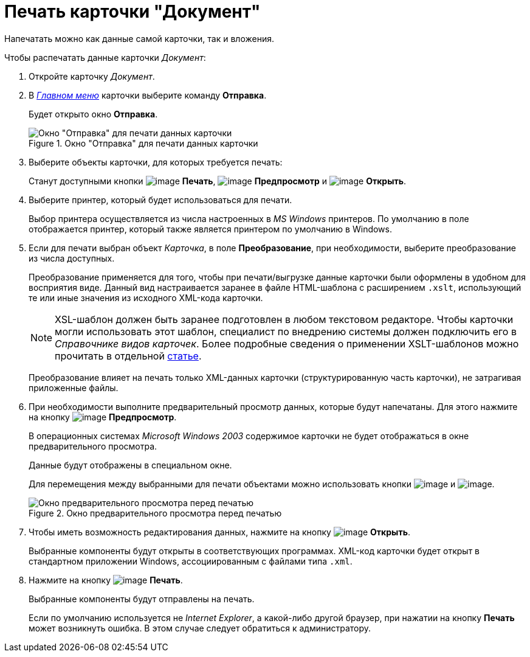 = Печать карточки "Документ"

Напечатать можно как данные самой карточки, так и вложения.

.Чтобы распечатать данные карточки _Документ_:
. Откройте карточку _Документ_.
. В xref:Dcard_menu.adoc[_Главном меню_] карточки выберите команду *Отправка*.
+
Будет открыто окно *Отправка*.
+
.Окно "Отправка" для печати данных карточки
image::Dcard_print.png[Окно "Отправка" для печати данных карточки]
+
. Выберите объекты карточки, для которых требуется печать:
+
Станут доступными кнопки image:buttons/print-large.png[image] *Печать*, image:buttons/preview.png[image] *Предпросмотр* и image:buttons/file_open.png[image] *Открыть*.
+
. Выберите принтер, который будет использоваться для печати.
+
Выбор принтера осуществляется из числа настроенных в _MS Windows_ принтеров. По умолчанию в поле отображается принтер, который также является принтером по умолчанию в Windows.
+
. Если для печати выбран объект _Карточка_, в поле *Преобразование*, при необходимости, выберите преобразование из числа доступных.
+
Преобразование применяется для того, чтобы при печати/выгрузке данные карточки были оформлены в удобном для восприятия виде. Данный вид настраивается заранее в файле HTML-шаблона с расширением `.xslt`, использующий те или иные значения из исходного XML-кода карточки.
+
[NOTE]
====
XSL-шаблон должен быть заранее подготовлен в любом текстовом редакторе. Чтобы карточки могли использовать этот шаблон, специалист по внедрению системы должен подключить его в _Справочнике видов карточек_. Более подробные сведения о применении XSLT-шаблонов можно прочитать в отдельной https://{dv}.zendesk.com/entries/20913462-{dv}-1[статье].
====
+
Преобразование влияет на печать только XML-данных карточки (структурированную часть карточки), не затрагивая приложенные файлы.
. При необходимости выполните предварительный просмотр данных, которые будут напечатаны. Для этого нажмите на кнопку image:buttons/preview.png[image] *Предпросмотр*.
+
В операционных системах _Microsoft Windows 2003_ содержимое карточки не будет отображаться в окне предварительного просмотра.
+
Данные будут отображены в специальном окне.
+
Для перемещения между выбранными для печати объектами можно использовать кнопки image:buttons/arrow_blue_left.png[image] и image:buttons/arrow_blue_right.png[image].
+
.Окно предварительного просмотра перед печатью
image::Dcard_print_preview.png[Окно предварительного просмотра перед печатью]
+
. Чтобы иметь возможность редактирования данных, нажмите на кнопку image:buttons/file_open.png[image] *Открыть*.
+
Выбранные компоненты будут открыты в соответствующих программах. XML-код карточки будет открыт в стандартном приложении Windows, ассоциированным с файлами типа `.xml`.
+
. Нажмите на кнопку image:buttons/print-large.png[image] *Печать*.
+
Выбранные компоненты будут отправлены на печать.
+
Если по умолчанию используется не _Internet Explorer_, а какой-либо другой браузер, при нажатии на кнопку *Печать* может возникнуть ошибка. В этом случае следует обратиться к администратору.
